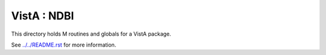 ============
VistA : NDBI
============

This directory holds M routines and globals for a VistA package.

See `<../../README.rst>`__ for more information.
